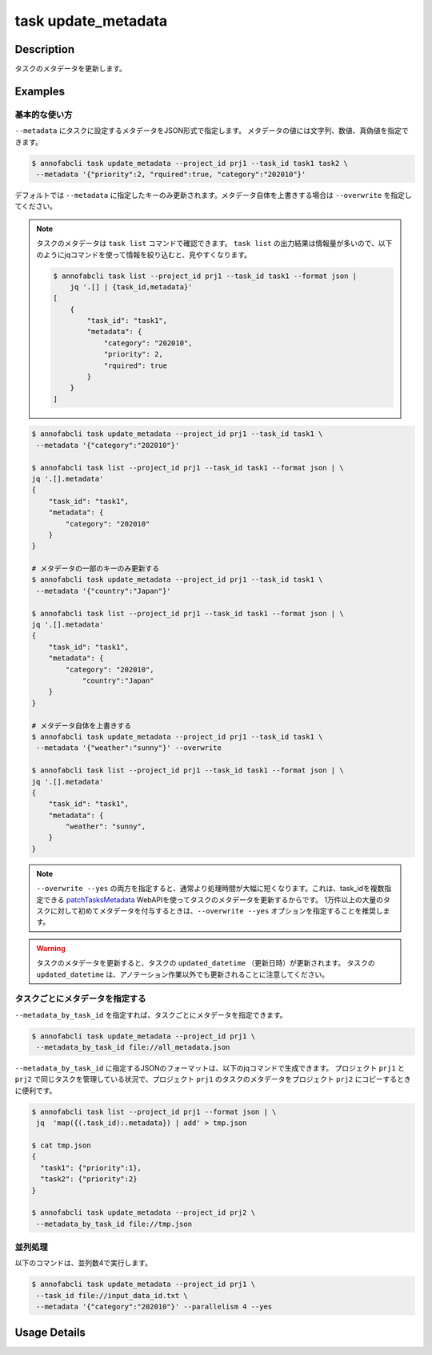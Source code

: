 =================================
task update_metadata
=================================

Description
=================================
タスクのメタデータを更新します。


Examples
=================================



基本的な使い方
--------------------------------------



``--metadata`` にタスクに設定するメタデータをJSON形式で指定します。
メタデータの値には文字列、数値、真偽値を指定できます。


.. code-block::

    $ annofabcli task update_metadata --project_id prj1 --task_id task1 task2 \
     --metadata '{"priority":2, "rquired":true, "category":"202010"}'




デフォルトでは ``--metadata`` に指定したキーのみ更新されます。メタデータ自体を上書きする場合は ``--overwrite`` を指定してください。



.. note::

    タスクのメタデータは ``task list`` コマンドで確認できます。
    ``task list`` の出力結果は情報量が多いので、以下のようにjqコマンドを使って情報を絞り込むと、見やすくなります。
    
    .. code-block::
        
        $ annofabcli task list --project_id prj1 --task_id task1 --format json |
            jq '.[] | {task_id,metadata}'
        [
            {
                "task_id": "task1",
                "metadata": {
                    "category": "202010",
                    "priority": 2,
                    "rquired": true
                }
            }
        ]  

    



.. code-block::

    $ annofabcli task update_metadata --project_id prj1 --task_id task1 \
     --metadata '{"category":"202010"}'

    $ annofabcli task list --project_id prj1 --task_id task1 --format json | \
    jq '.[].metadata'
    {
        "task_id": "task1",
        "metadata": {
            "category": "202010"
        }
    }
    
    # メタデータの一部のキーのみ更新する
    $ annofabcli task update_metadata --project_id prj1 --task_id task1 \
     --metadata '{"country":"Japan"}'
    
    $ annofabcli task list --project_id prj1 --task_id task1 --format json | \
    jq '.[].metadata'
    {
        "task_id": "task1",
        "metadata": {
            "category": "202010",
                "country":"Japan"
        }
    }

    # メタデータ自体を上書きする
    $ annofabcli task update_metadata --project_id prj1 --task_id task1 \
     --metadata '{"weather":"sunny"}' --overwrite
     
    $ annofabcli task list --project_id prj1 --task_id task1 --format json | \
    jq '.[].metadata'
    {
        "task_id": "task1",
        "metadata": {
            "weather": "sunny",
        }
    }




.. note::

    ``--overwrite --yes`` の両方を指定すると、通常より処理時間が大幅に短くなります。これは、task_idを複数指定できる `patchTasksMetadata <https://annofab.com/docs/api/#operation/patchTasksMetadata>`_ WebAPIを使ってタスクのメタデータを更新するからです。
    1万件以上の大量のタスクに対して初めてメタデータを付与するときは、``--overwrite --yes`` オプションを指定することを推奨します。




.. warning::

    タスクのメタデータを更新すると、タスクの ``updated_datetime`` （更新日時）が更新されます。
    タスクの ``updated_datetime`` は、アノテーション作業以外でも更新されることに注意してください。
    



タスクごとにメタデータを指定する
--------------------------------------

``--metadata_by_task_id`` を指定すれば、タスクごとにメタデータを指定できます。


.. code-block:: json
    :caption: all_metadata.json
    
    {
      "task1": {"priority":1},
      "task2": {"priority":2}
    }
    
    
.. code-block::

    $ annofabcli task update_metadata --project_id prj1 \
     --metadata_by_task_id file://all_metadata.json


``--metadata_by_task_id`` に指定するJSONのフォーマットは、以下のjqコマンドで生成できます。
プロジェクト ``prj1`` と ``prj2`` で同じタスクを管理している状況で、プロジェクト ``prj1`` のタスクのメタデータをプロジェクト ``prj2`` にコピーするときに便利です。





.. code-block::

    $ annofabcli task list --project_id prj1 --format json | \
     jq  'map({(.task_id):.metadata}) | add' > tmp.json
    
    $ cat tmp.json
    {
      "task1": {"priority":1},
      "task2": {"priority":2}
    }   

    $ annofabcli task update_metadata --project_id prj2 \
     --metadata_by_task_id file://tmp.json


並列処理
----------------------------------------------

以下のコマンドは、並列数4で実行します。

.. code-block::

    $ annofabcli task update_metadata --project_id prj1 \
     --task_id file://input_data_id.txt \
     --metadata '{"category":"202010"}' --parallelism 4 --yes





Usage Details
=================================

.. argparse::
   :ref: annofabcli.task.update_metadata_of_task.add_parser
   :prog: annofabcli task update_metadata
   :nosubcommands:
   :nodefaultconst:
